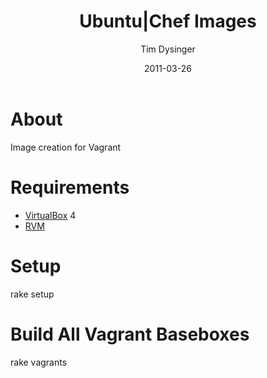 #+Title:Ubuntu|Chef Images
#+AUTHOR:Tim Dysinger
#+DATE:2011-03-26

* About
  Image creation for Vagrant

* Requirements
  - [[http://www.virtualbox.org/wiki/Downloads][VirtualBox]] 4
  - [[http://rvm.beginrescueend.com/][RVM]]

* Setup
#+BEGIN_SRC:sh
rake setup
#+END_SRC

* Build All Vagrant Baseboxes
#+BEGIN_SRC:sh
rake vagrants
#+END_SRC
